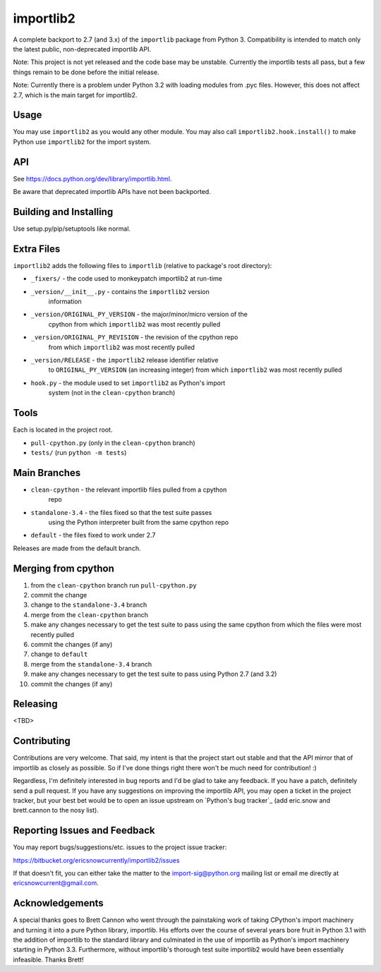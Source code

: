 importlib2
==========

A complete backport to 2.7 (and 3.x) of the ``importlib`` package from
Python 3.  Compatibility is intended to match only the latest public,
non-deprecated importlib API.

Note: This project is not yet released and the code base may be
unstable.  Currently the importlib tests all pass, but a few things
remain to be done before the initial release.

Note: Currently there is a problem under Python 3.2 with loading
modules from .pyc files.  However, this does not affect 2.7, which is
the main target for importlib2.


Usage
-----

You may use ``importlib2`` as you would any other module.  You may also
call ``importlib2.hook.install()`` to make Python use ``importlib2`` for
the import system.


API
---

See https://docs.python.org/dev/library/importlib.html.

Be aware that deprecated importlib APIs have not been backported.


Building and Installing
-----------------------

Use setup.py/pip/setuptools like normal.


Extra Files
-----------

``importlib2`` adds the following files to ``importlib`` (relative to
package's root directory):

* ``_fixers/`` - the code used to monkeypatch importlib2 at run-time
* ``_version/__init__.py`` - contains the ``importlib2`` version
   information
* ``_version/ORIGINAL_PY_VERSION`` - the major/minor/micro version of the
   cpython from which ``importlib2`` was most recently pulled
* ``_version/ORIGINAL_PY_REVISION`` - the revision of the cpython repo
   from which ``importlib2`` was most recently pulled
* ``_version/RELEASE`` - the ``importlib2`` release identifier relative
   to ``ORIGINAL_PY_VERSION`` (an increasing integer)
   from which ``importlib2`` was most recently pulled
* ``hook.py`` - the module used to set ``importlib2`` as Python's import
   system (not in the ``clean-cpython`` branch)


Tools
-----

Each is located in the project root.

* ``pull-cpython.py`` (only in the ``clean-cpython`` branch)
* ``tests/`` (run ``python -m tests``)


Main Branches
-------------

* ``clean-cpython`` - the relevant importlib files pulled from a cpython
   repo
* ``standalone-3.4`` - the files fixed so that the test suite passes
   using the Python interpreter built from the same cpython repo
* ``default`` - the files fixed to work under 2.7

Releases are made from the default branch.


Merging from cpython
--------------------

1. from the ``clean-cpython`` branch run ``pull-cpython.py``
2. commit the change
3. change to the ``standalone-3.4`` branch
4. merge from the ``clean-cpython`` branch
5. make any changes necessary to get the test suite to pass using
   the same cpython from which the files were most recently pulled
6. commit the changes (if any)
7. change to ``default``
8. merge from the ``standalone-3.4`` branch
9. make any changes necessary to get the test suite to pass using
   Python 2.7 (and 3.2)
10. commit the changes (if any)


Releasing
---------

<TBD>


Contributing
------------

Contributions are very welcome.  That said, my intent is that the
project start out stable and that the API mirror that of importlib as
closely as possible.  So if I've done things right there won't be much
need for contribution! :)

Regardless, I'm definitely interested in bug reports and I'd be glad to
take any feedback.  If you have a patch, definitely send a pull request.
If you have any suggestions on improving the importlib API, you may open
a ticket in the project tracker, but your best bet would be to open an
issue upstream on `Python's bug tracker`_ (add eric.snow and
brett.cannon to the nosy list).

.. _Python's bug tracker:: https://bugs.python.org


Reporting Issues and Feedback
-----------------------------

You may report bugs/suggestions/etc. issues to the project issue
tracker:

https://bitbucket.org/ericsnowcurrently/importlib2/issues

If that doesn't fit, you can either take the matter to the
import-sig@python.org mailing list or email me directly at
ericsnowcurrent@gmail.com.

.. _import-sig@python.org mailing list: https://mail.python.org/mailman/listinfo/import-sig


Acknowledgements
----------------

A special thanks goes to Brett Cannon who went through the painstaking
work of taking CPython's import machinery and turning it into a pure
Python library, importlib.  His efforts over the course of several years
bore fruit in Python 3.1 with the addition of importlib to the standard
library and culminated in the use of importlib as Python's import
machinery starting in Python 3.3.  Furthermore, without importlib's
thorough test suite importlib2 would have been essentially infeasible.
Thanks Brett!
